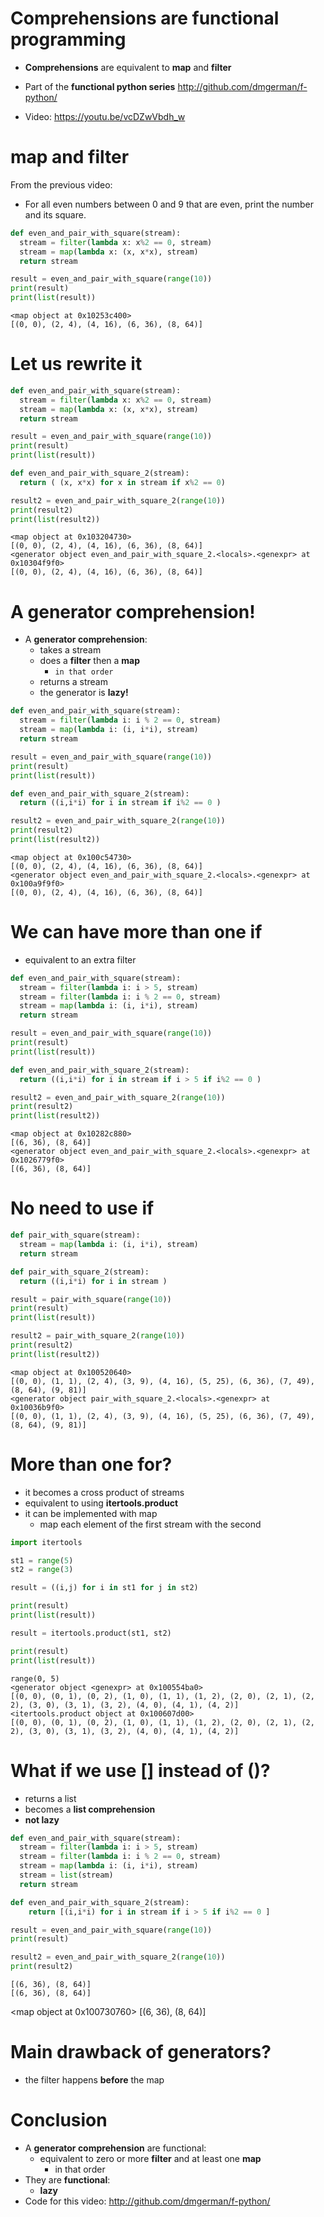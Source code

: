 * Comprehensions are functional programming

- *Comprehensions* are equivalent to *map* and *filter*

- Part of the *functional python series*
  [[http://github.com/dmgerman/f-python/]]

- Video:
  https://youtu.be/vcDZwVbdh_w

* *map* and *filter*

From the previous video:

- For all even numbers between 0 and 9 that are even,
  print the number and its square.

#+begin_src python   :exports both :results output
def even_and_pair_with_square(stream):
  stream = filter(lambda x: x%2 == 0, stream)
  stream = map(lambda x: (x, x*x), stream)
  return stream

result = even_and_pair_with_square(range(10))
print(result)
print(list(result))
#+end_src

#+RESULTS:
#+begin_example
<map object at 0x10253c400>
[(0, 0), (2, 4), (4, 16), (6, 36), (8, 64)]
#+end_example

* Let us rewrite it

#+begin_src python   :exports both :results output
def even_and_pair_with_square(stream):
  stream = filter(lambda x: x%2 == 0, stream)
  stream = map(lambda x: (x, x*x), stream)
  return stream

result = even_and_pair_with_square(range(10))
print(result)
print(list(result))

def even_and_pair_with_square_2(stream):
  return ( (x, x*x) for x in stream if x%2 == 0)

result2 = even_and_pair_with_square_2(range(10))
print(result2)
print(list(result2))
#+end_src

#+RESULTS:
#+begin_example
<map object at 0x103204730>
[(0, 0), (2, 4), (4, 16), (6, 36), (8, 64)]
<generator object even_and_pair_with_square_2.<locals>.<genexpr> at 0x10304f9f0>
[(0, 0), (2, 4), (4, 16), (6, 36), (8, 64)]
#+end_example

* A generator comprehension!

- A *generator comprehension*:
  - takes a stream
  - does a *filter* then a *map*
    - ~in that order~
  - returns a stream
  - the generator is *lazy!*

#+begin_src python   :exports both :results output
def even_and_pair_with_square(stream):
  stream = filter(lambda i: i % 2 == 0, stream)
  stream = map(lambda i: (i, i*i), stream)
  return stream

result = even_and_pair_with_square(range(10))
print(result)
print(list(result))

def even_and_pair_with_square_2(stream):
  return ((i,i*i) for i in stream if i%2 == 0 )

result2 = even_and_pair_with_square_2(range(10))
print(result2)
print(list(result2))
#+end_src

#+RESULTS:
#+begin_example
<map object at 0x100c54730>
[(0, 0), (2, 4), (4, 16), (6, 36), (8, 64)]
<generator object even_and_pair_with_square_2.<locals>.<genexpr> at 0x100a9f9f0>
[(0, 0), (2, 4), (4, 16), (6, 36), (8, 64)]
#+end_example


* We can have more than one *if*
- equivalent to an extra filter

#+begin_src python   :exports both :results output
def even_and_pair_with_square(stream):
  stream = filter(lambda i: i > 5, stream)
  stream = filter(lambda i: i % 2 == 0, stream)
  stream = map(lambda i: (i, i*i), stream)
  return stream

result = even_and_pair_with_square(range(10))
print(result)
print(list(result))

def even_and_pair_with_square_2(stream):
  return ((i,i*i) for i in stream if i > 5 if i%2 == 0 )

result2 = even_and_pair_with_square_2(range(10))
print(result2)
print(list(result2))
#+end_src

#+RESULTS:
#+begin_example
<map object at 0x10282c880>
[(6, 36), (8, 64)]
<generator object even_and_pair_with_square_2.<locals>.<genexpr> at 0x1026779f0>
[(6, 36), (8, 64)]
#+end_example

* No need to use *if*

#+begin_src python   :exports both :results output
def pair_with_square(stream):
  stream = map(lambda i: (i, i*i), stream)
  return stream

def pair_with_square_2(stream):
  return ((i,i*i) for i in stream )

result = pair_with_square(range(10))
print(result)
print(list(result))

result2 = pair_with_square_2(range(10))
print(result2)
print(list(result2))
#+end_src

#+RESULTS:
#+begin_example
<map object at 0x100520640>
[(0, 0), (1, 1), (2, 4), (3, 9), (4, 16), (5, 25), (6, 36), (7, 49), (8, 64), (9, 81)]
<generator object pair_with_square_2.<locals>.<genexpr> at 0x10036b9f0>
[(0, 0), (1, 1), (2, 4), (3, 9), (4, 16), (5, 25), (6, 36), (7, 49), (8, 64), (9, 81)]
#+end_example


* More than one *for*?
- it becomes a cross product of streams
- equivalent to using *itertools.product*
- it can be implemented with map
  - map each element of the first stream with the second

#+begin_src python   :exports both :results output
import itertools

st1 = range(5)
st2 = range(3)

result = ((i,j) for i in st1 for j in st2)

print(result)
print(list(result))

result = itertools.product(st1, st2)

print(result)
print(list(result))
#+end_src

#+RESULTS:
#+begin_example
range(0, 5)
<generator object <genexpr> at 0x100554ba0>
[(0, 0), (0, 1), (0, 2), (1, 0), (1, 1), (1, 2), (2, 0), (2, 1), (2, 2), (3, 0), (3, 1), (3, 2), (4, 0), (4, 1), (4, 2)]
<itertools.product object at 0x100607d00>
[(0, 0), (0, 1), (0, 2), (1, 0), (1, 1), (1, 2), (2, 0), (2, 1), (2, 2), (3, 0), (3, 1), (3, 2), (4, 0), (4, 1), (4, 2)]
#+end_example


* What if we use *[]* instead of *()*?

- returns a list
- becomes a *list comprehension*
- *not lazy*

#+begin_src python   :exports both :results output
def even_and_pair_with_square(stream):
  stream = filter(lambda i: i > 5, stream)
  stream = filter(lambda i: i % 2 == 0, stream)
  stream = map(lambda i: (i, i*i), stream)
  stream = list(stream)
  return stream

def even_and_pair_with_square_2(stream):
    return [(i,i*i) for i in stream if i > 5 if i%2 == 0 ]

result = even_and_pair_with_square(range(10))
print(result)

result2 = even_and_pair_with_square_2(range(10))
print(result2)
#+end_src

#+RESULTS:
#+begin_example
[(6, 36), (8, 64)]
[(6, 36), (8, 64)]
#+end_example

#+RESULTS:#+begin_example
<map object at 0x100730760>
[(6, 36), (8, 64)]
#+end_example

* Main drawback of generators?

- the filter happens *before* the map

* Conclusion

- A *generator comprehension* are functional:
  - equivalent to zero or more *filter* and
    at least one *map*
    - in that order

- They are *functional*:
  - *lazy*

- Code for this video:
  [[http://github.com/dmgerman/f-python/]]
  
